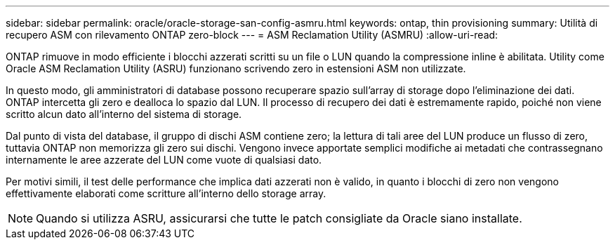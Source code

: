---
sidebar: sidebar 
permalink: oracle/oracle-storage-san-config-asmru.html 
keywords: ontap, thin provisioning 
summary: Utilità di recupero ASM con rilevamento ONTAP zero-block 
---
= ASM Reclamation Utility (ASMRU)
:allow-uri-read: 


[role="lead"]
ONTAP rimuove in modo efficiente i blocchi azzerati scritti su un file o LUN quando la compressione inline è abilitata. Utility come Oracle ASM Reclamation Utility (ASRU) funzionano scrivendo zero in estensioni ASM non utilizzate.

In questo modo, gli amministratori di database possono recuperare spazio sull'array di storage dopo l'eliminazione dei dati. ONTAP intercetta gli zero e dealloca lo spazio dal LUN. Il processo di recupero dei dati è estremamente rapido, poiché non viene scritto alcun dato all'interno del sistema di storage.

Dal punto di vista del database, il gruppo di dischi ASM contiene zero; la lettura di tali aree del LUN produce un flusso di zero, tuttavia ONTAP non memorizza gli zero sui dischi. Vengono invece apportate semplici modifiche ai metadati che contrassegnano internamente le aree azzerate del LUN come vuote di qualsiasi dato.

Per motivi simili, il test delle performance che implica dati azzerati non è valido, in quanto i blocchi di zero non vengono effettivamente elaborati come scritture all'interno dello storage array.


NOTE: Quando si utilizza ASRU, assicurarsi che tutte le patch consigliate da Oracle siano installate.
